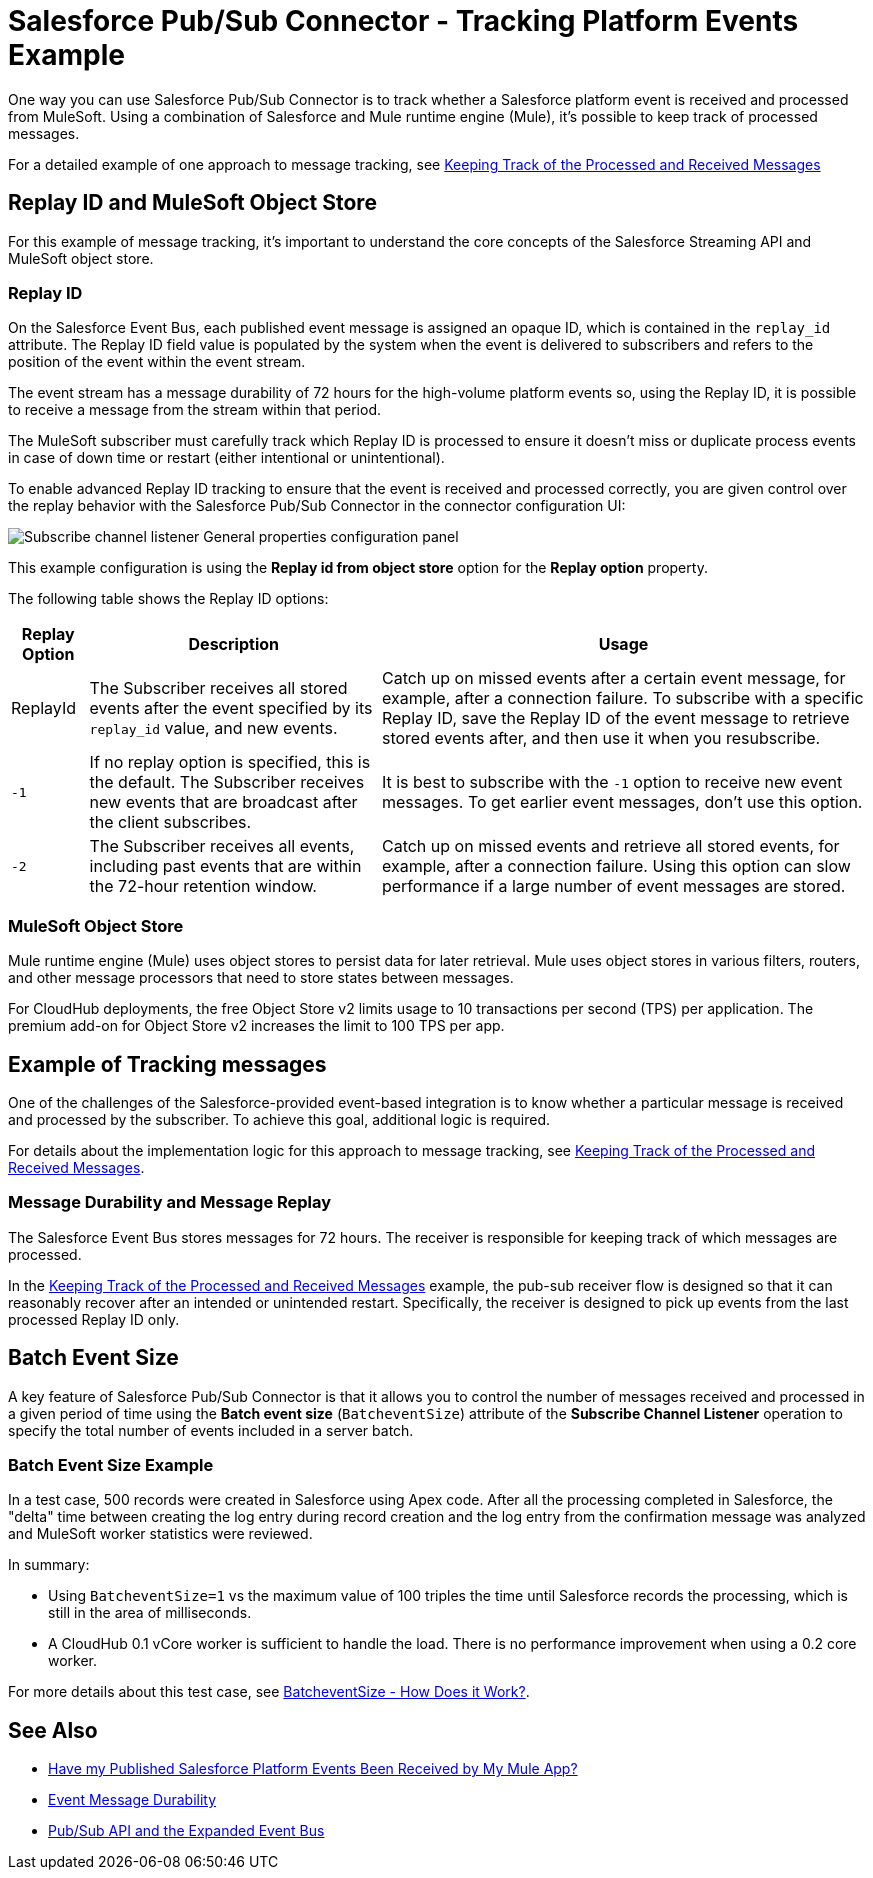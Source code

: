 = Salesforce Pub/Sub Connector - Tracking Platform Events Example

One way you can use Salesforce Pub/Sub Connector is to track whether a Salesforce platform event is received and processed from MuleSoft. Using a combination of Salesforce and Mule runtime engine (Mule), it's possible to keep track of processed messages. 

For a detailed example of one approach to message tracking, see xref:https://docs.google.com/document/d/1NXLE93nzo7IRy4HSHsxh_InhhDJGv_m_xGo91VDyb3U/edit#heading=h.3xat2b92h1uu[Keeping Track of the Processed and Received Messages]

== Replay ID and MuleSoft Object Store

For this example of message tracking, it's important to understand the core concepts of the Salesforce Streaming API and MuleSoft object store.

=== Replay ID

On the Salesforce Event Bus, each published event message is assigned an opaque ID, which is contained in the `replay_id` attribute. The Replay ID field value is populated by the system when the event is delivered to subscribers and refers to the position of the event within the event stream. 

The event stream has a message durability of 72 hours for the high-volume platform events so, using the Replay ID, it is possible to receive a message from the stream within that period. 

The MuleSoft subscriber must carefully track which Replay ID is processed to ensure it doesn't miss or duplicate process events in case of down time or restart (either intentional or unintentional). 

To enable advanced Replay ID tracking to ensure that the event is received and processed correctly, you are given control over the replay behavior with the Salesforce Pub/Sub Connector in the connector configuration UI:

image::pubsub-channel-listener-config.png["Subscribe channel listener General properties configuration panel"]

This example configuration is using the *Replay id from object store* option for the *Replay option* property.

The following table shows the Replay ID options:

[%header%autowidth.spread]
|===
| Replay Option | Description | Usage
| ReplayId | The Subscriber receives all stored events after the event specified by its `replay_id` value, and new events. | Catch up on missed events after a certain event message, for example, after a connection failure. To subscribe with a specific Replay ID, save the Replay ID of the event message to retrieve stored events after, and then use it when you resubscribe.
| `-1` | If no replay option is specified, this is the default. The Subscriber receives new events that are broadcast after the client subscribes. | It is best to subscribe with the `-1` option to receive new event messages. To get earlier event messages, don't use this option. 
| `-2` | The Subscriber receives all events, including past events that are within the 72-hour retention window. | Catch up on missed events and retrieve all stored events, for example, after a connection failure. Using this option can slow performance if a large number of event messages are stored. 
|===

=== MuleSoft Object Store

Mule runtime engine (Mule) uses object stores to persist data for later retrieval. Mule uses object stores in various filters, routers, and other message processors that need to store states between messages. 

For CloudHub deployments, the free Object Store v2 limits usage to 10 transactions per second (TPS) per application. The premium add-on for Object Store v2 increases the limit to 100 TPS per app.

[[example-message-tracking]]
== Example of Tracking messages

One of the challenges of the Salesforce-provided event-based integration is to know whether a particular message is received and processed by the subscriber. To achieve this goal, additional logic is required. 

For details about the implementation logic for this approach to message tracking, see xref:https://docs.google.com/document/d/1NXLE93nzo7IRy4HSHsxh_InhhDJGv_m_xGo91VDyb3U/edit#heading=h.3xat2b92h1uu[Keeping Track of the Processed and Received Messages].

[[message-durability-and-replay]]
=== Message Durability and Message Replay

The Salesforce Event Bus stores messages for 72 hours. The receiver is responsible for keeping track of which messages are processed.

In the xref:https://docs.google.com/document/d/1NXLE93nzo7IRy4HSHsxh_InhhDJGv_m_xGo91VDyb3U/edit#heading=h.3xat2b92h1uu[Keeping Track of the Processed and Received Messages] example, the pub-sub receiver flow is designed so that it can reasonably recover after an intended or unintended restart. Specifically, the receiver is designed to pick up events from the last processed Replay ID only. 

== Batch Event Size 

A key feature of Salesforce Pub/Sub Connector is that it allows you to control the number of messages received and processed in a given period of time using the *Batch event size* (`BatcheventSize`) attribute of the *Subscribe Channel Listener* operation to specify the total number of events included in a server batch. 

=== Batch Event Size Example 

In a test case, 500 records were created in Salesforce using Apex code. After all the processing completed in Salesforce, the "delta" time between creating the log entry during record creation and the log entry from the confirmation message was analyzed and MuleSoft worker statistics were reviewed. 

In summary:

* Using `BatcheventSize=1` vs the maximum value of 100 triples the time until Salesforce records the processing, which is still in the area of milliseconds. 
* A CloudHub 0.1 vCore worker is sufficient to handle the load. There is no performance improvement when using a 0.2 core worker. 

For more details about this test case, see xref:https://docs.google.com/document/d/1NXLE93nzo7IRy4HSHsxh_InhhDJGv_m_xGo91VDyb3U/edit#heading=h.ormr8aypbrgp[BatcheventSize - How Does it Work?].

== See Also

* xref:https://docs.google.com/document/d/1NXLE93nzo7IRy4HSHsxh_InhhDJGv_m_xGo91VDyb3U/edit#heading=h.jv94keayzqia[Have my Published Salesforce Platform Events Been Received by My Mule App?]
* xref:https://developer.salesforce.com/docs/platform/pub-sub-api/guide/event-message-durability.html[Event Message Durability]
* xref:https://developer.salesforce.com/docs/platform/pub-sub-api/guide/expanded-event-bus.html[Pub/Sub API and the Expanded Event Bus]





